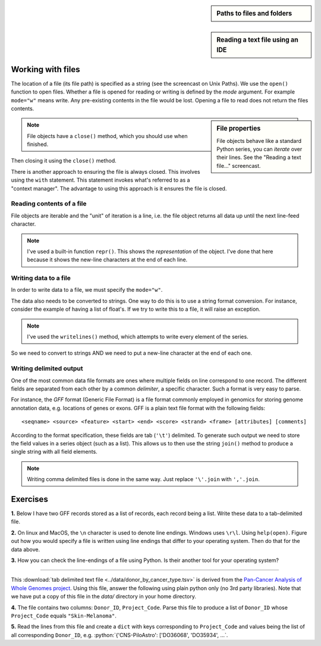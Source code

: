 .. sidebar:: Paths to files and folders

    .. raw:: html
    
        <video width="50%" height="50%" controls>
          <source src="https://cloudstor.aarnet.edu.au/plus/s/eNFvT0aJuBjbxw4/download" type="video/mp4">
          Your browser does not support the video tag.
        </video>


.. sidebar:: Reading a text file using an IDE

    .. raw:: html
    
        <video width="50%" height="50%" controls>
          <source src="https://cloudstor.aarnet.edu.au/plus/s/xmNqykwFd73UnTg/download" type="video/mp4">
          Your browser does not support the video tag.
        </video>

.. role:: python(code)
   :language: python

Working with files
==================

.. index::
   pair: file path; files
   pair: open(); files
   pair: open mode; files

The location of a file (its file path) is specified as a string (see the screencast on Unix Paths). We use the ``open()`` function to open files. Whether a file is opened for reading or writing is defined by the *mode* argument. For example ``mode="w"`` means write. Any pre-existing contents in the file would be lost. Opening a file to read does not return the files contents.

.. sidebar:: File properties

    File objects behave like a standard Python series, you can *iterate* over their lines. See the "Reading a text file..." screencast.

.. note:: File objects have a ``close()`` method, which you should use when finished.

.. jupyter-execute::
    :raises:

    seqfile = open("data/sample.fasta", mode="r")
    print(type(seqfile))

.. jupyter-execute::
    :linenos:

    print(seqfile)

.. index::
   pair: close; files

Then closing it using the ``close()`` method.

.. jupyter-execute::
    :raises:

    seqfile.close()

.. jupyter-execute::

    print(seqfile)

There is another approach to ensuring the file is always closed. This involves using the ``with`` statement. This statement invokes what's referred to as a "context manager". The advantage to using this approach is it ensures the file is closed.

.. jupyter-execute::

    with open("data/sample.fasta", mode="r") as seqfile:
        print(seqfile)

.. jupyter-execute::

    seqfile.closed  # closed for us

Reading contents of a file
--------------------------

File objects are iterable and the "unit" of iteration is a line, i.e. the file object returns all data up until the next line-feed character.

.. index::
   pair: iterate contents; files

.. jupyter-execute::
    :linenos:

    # the default mode argument value is "r"
    with open("data/sample.fasta") as seqfile:
        for line in seqfile:
            print(repr(line))

.. note:: I've used a built-in function ``repr()``. This shows the *representation* of the object. I've done that here because it shows the new-line characters at the end of each line.

Writing data to a file
----------------------

In order to write data to a file, we must specify the ``mode="w"``.

The data also needs to be converted to strings. One way to do this is to use a string format conversion. For instance, consider the example of having a list of float's. If we try to write this to a file, it will raise an exception.

.. index::
   pair: writing; files

.. jupyter-execute::
    :linenos:
    :raises:

    nums = [0.378, 0.711, 0.349, 0.897]

    with open("some-data.txt", mode="w") as outfile:
        outfile.writelines(nums)

.. note:: I've used the ``writelines()`` method, which attempts to write every element of the series.

So we need to convert to strings AND we need to put a new-line character at the end of each one.

.. jupyter-execute::
    :linenos:
    :raises:

    text = ["%f\n" % v for v in nums]
    with open("some-data.txt", mode="w") as outfile:
        outfile.writelines(text)

Writing delimited output
------------------------

One of the most common data file formats are ones where multiple fields on line correspond to one record. The different fields are separated from each other by a common *delimiter*, a specific character. Such a format is very easy to parse.

For instance, the *GFF* format (Generic File Format) is a file format commonly employed in genomics for storing genome annotation data, e.g. locations of genes or exons. GFF is a plain text file format with the following fields::

    <seqname> <source> <feature> <start> <end> <score> <strand> <frame> [attributes] [comments]

According to the format specification, these fields are tab (``'\t'``) delimited. To generate such output we need to store the field values in a series object (such as a list). This allows us to then use the string ``join()`` method to produce a single string with all field elements.

.. note:: Writing comma delimited files is done in the same way. Just replace ``'\'.join`` with ``','.join``.

Exercises
=========

**1.** Below I have two GFF records stored as a list of records, each record being a list. Write these data to a tab-delimited file.

.. jupyter-execute::
    :linenos:

    annotations = [
        [
            "scaffold-650",
            "projected",
            "gene",
            "71406",
            "72760",
            ".",
            "+",
            ".",
            "ID=TRIVIDRAFT_53420;Name=TRIVIDRAFT_53420",
        ],
        [
            "scaffold-650",
            "projected",
            "exon",
            "71406",
            "71690",
            ".",
            "+",
            "0",
            "Name=exon-1;Parent=TRIVIDRAFT_53420",
        ],
    ]

**2.** On linux and MacOS, the ``\n`` character is used to denote line endings. Windows uses ``\r\l``. Using ``help(open)``. Figure out how you would specify a file is written using line endings that differ to your operating system. Then do that for the data above.

**3.** How you can check the line-endings of a file using Python. Is their another tool for your operating system?

----

This :download:`tab delimited text file <../data/donor_by_cancer_type.tsv>` is derived from the `Pan-Cancer Analysis of Whole Genomes project <https://dcc.icgc.org/pcawg>`_. Using this file, answer the following using plain python only (no 3rd party libraries). Note that we have put a copy of this file in the `data/` directory in your home directory.

**4.**  The file contains two columns: ``Donor_ID``, ``Project_Code``. Parse this file to produce a list of ``Donor_ID`` whose ``Project_Code`` equals ``"Skin-Melanoma"``.

**5.** Read the lines from this file and create a ``dict`` with keys corresponding to ``Project_Code`` and values being the list of all corresponding ``Donor_ID``, e.g. :python:`{'CNS-PiloAstro': ['DO36068', 'DO35934', ...`.

